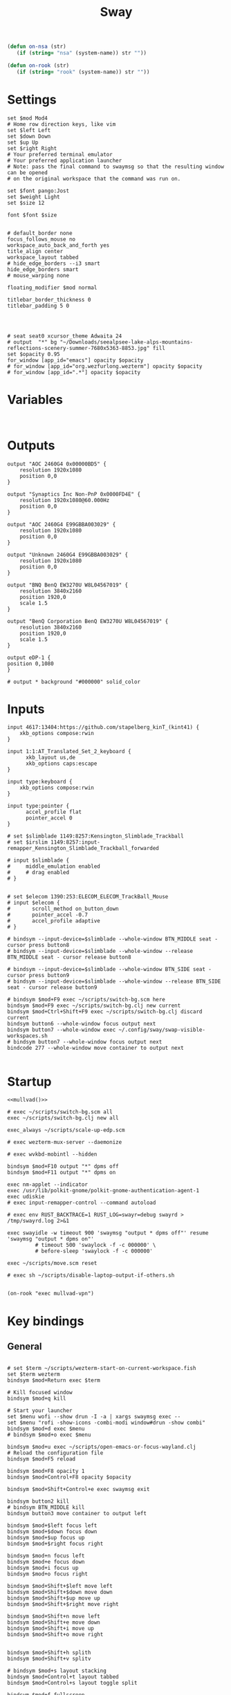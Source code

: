 #+title: Sway
#+property: header-args:conf-space :tangle "config" :comments link
#+property: header-args:sh :shebang #!/usr/bin/env sh :mkdirp yes
#+startup: fold


#+begin_src emacs-lisp :results silent
(defun on-nsa (str)
   (if (string= "nsa" (system-name)) str ""))

(defun on-rook (str)
   (if (string= "rook" (system-name)) str ""))
#+end_src

* Settings

#+begin_src conf-space
set $mod Mod4
# Home row direction keys, like vim
set $left Left
set $down Down
set $up Up
set $right Right
# Your preferred terminal emulator
# Your preferred application launcher
# Note: pass the final command to swaymsg so that the resulting window can be opened
# on the original workspace that the command was run on.

set $font pango:Jost
set $weight Light
set $size 12

font $font $size


# default_border none
focus_follows_mouse no
workspace_auto_back_and_forth yes
title_align center
workspace_layout tabbed
# hide_edge_borders --i3 smart
hide_edge_borders smart
# mouse_warping none

floating_modifier $mod normal

titlebar_border_thickness 0
titlebar_padding 5 0




# seat seat0 xcursor_theme Adwaita 24
# output  "*" bg "~/Downloads/seealpsee-lake-alps-mountains-reflections-scenery-summer-7680x5363-8853.jpg" fill
set $opacity 0.95
for_window [app_id="emacs"] opacity $opacity
# for_window [app_id="org.wezfurlong.wezterm"] opacity $opacity
# for_window [app_id=".*"] opacity $opacity
#+end_src

* Variables

#+begin_src conf-space

#+end_src

* Outputs

#+begin_src conf-space
output "AOC 2460G4 0x00000BD5" {
    resolution 1920x1080
    position 0,0
}

output "Synaptics Inc Non-PnP 0x0000FD4E" {
    resolution 1920x1080@60.000Hz
    position 0,0
}

output "AOC 2460G4 E99GBBA003029" {
    resolution 1920x1080
    position 0,0
}

output "Unknown 2460G4 E99GBBA003029" {
    resolution 1920x1080
    position 0,0
}

output "BNQ BenQ EW3270U W8L04567019" {
    resolution 3840x2160
    position 1920,0
    scale 1.5
}

output "BenQ Corporation BenQ EW3270U W8L04567019" {
    resolution 3840x2160
    position 1920,0
    scale 1.5
}

output eDP-1 {
position 0,1080
}

# output * background "#000000" solid_color
#+end_src

* Inputs


#+begin_src conf-space
input 4617:13404:https://github.com/stapelberg_kinT_(kint41) {
    xkb_options compose:rwin
}

input 1:1:AT_Translated_Set_2_keyboard {
      xkb_layout us,de
      xkb_options caps:escape
}

input type:keyboard {
    xkb_options compose:rwin
}

input type:pointer {
      accel_profile flat
      pointer_accel 0
}

# set $slimblade 1149:8257:Kensington_Slimblade_Trackball
# set $irslim 1149:8257:input-remapper_Kensington_Slimblade_Trackball_forwarded

# input $slimblade {
#     middle_emulation enabled
#     # drag enabled
# }


# set $elecom 1390:253:ELECOM_ELECOM_TrackBall_Mouse
# input $elecom {
#       scroll_method on_button_down
#       pointer_accel -0.7
#       accel_profile adaptive
# }

# bindsym --input-device=$slimblade --whole-window BTN_MIDDLE seat - cursor press button8
# bindsym --input-device=$slimblade --whole-window --release BTN_MIDDLE seat - cursor release button8

# bindsym --input-device=$slimblade --whole-window BTN_SIDE seat - cursor press button9
# bindsym --input-device=$slimblade --whole-window --release BTN_SIDE seat - cursor release button9

# bindsym $mod+F9 exec ~/scripts/switch-bg.scm here
bindsym $mod+F9 exec ~/scripts/switch-bg.clj new current
bindsym $mod+Ctrl+Shift+F9 exec ~/scripts/switch-bg.clj discard current
bindsym button6 --whole-window focus output next
bindsym button7 --whole-window exec ~/.config/sway/swap-visible-workspaces.sh
# bindsym button7 --whole-window focus output next
bindcode 277 --whole-window move container to output next

#+end_src

* Startup

#+begin_src conf-space :noweb yes
<<mullvad()>>

# exec ~/scripts/switch-bg.scm all
exec ~/scripts/switch-bg.clj new all

exec_always ~/scripts/scale-up-edp.scm

# exec wezterm-mux-server --daemonize

# exec wvkbd-mobintl --hidden

bindsym $mod+F10 output "*" dpms off
bindsym $mod+F11 output "*" dpms on

exec nm-applet --indicator
exec /usr/lib/polkit-gnome/polkit-gnome-authentication-agent-1
exec udiskie
# exec input-remapper-control --command autoload

# exec env RUST_BACKTRACE=1 RUST_LOG=swayr=debug swayrd > /tmp/swayrd.log 2>&1

exec swayidle -w timeout 900 'swaymsg "output * dpms off"' resume 'swaymsg "output * dpms on"'
         # timeout 500 'swaylock -f -c 000000' \
         # before-sleep 'swaylock -f -c 000000'

exec ~/scripts/move.scm reset

# exec sh ~/scripts/disable-laptop-output-if-others.sh

#+end_src

#+name: mullvad
#+begin_src elisp
(on-rook "exec mullvad-vpn")
#+end_src

* Key bindings

** General

#+begin_src conf-space

# set $term ~/scripts/wezterm-start-on-current-workspace.fish
set $term wezterm
bindsym $mod+Return exec $term

# Kill focused window
bindsym $mod+q kill

# Start your launcher
set $menu wofi --show drun -I -a | xargs swaymsg exec --
set $menu "rofi -show-icons -combi-modi window#drun -show combi"
bindsym $mod+d exec $menu
# bindsym $mod+o exec $menu

bindsym $mod+u exec ~/scripts/open-emacs-or-focus-wayland.clj
# Reload the configuration file
bindsym $mod+F5 reload

bindsym $mod+F8 opacity 1
bindsym $mod+Control+F8 opacity $opacity

bindsym $mod+Shift+Control+e exec swaymsg exit

bindsym button2 kill
# bindsym BTN_MIDDLE kill
bindsym button3 move container to output left

bindsym $mod+$left focus left
bindsym $mod+$down focus down
bindsym $mod+$up focus up
bindsym $mod+$right focus right

bindsym $mod+n focus left
bindsym $mod+e focus down
bindsym $mod+i focus up
bindsym $mod+o focus right

bindsym $mod+Shift+$left move left
bindsym $mod+Shift+$down move down
bindsym $mod+Shift+$up move up
bindsym $mod+Shift+$right move right

bindsym $mod+Shift+n move left
bindsym $mod+Shift+e move down
bindsym $mod+Shift+i move up
bindsym $mod+Shift+o move right


bindsym $mod+Shift+h splith
bindsym $mod+Shift+v splitv

# bindsym $mod+s layout stacking
bindsym $mod+Control+t layout tabbed
bindsym $mod+Control+s layout toggle split

bindsym $mod+f fullscreen
bindsym $mod+Control+f border toggle


# Toggle the current focus between tiling and floating mode
# bindsym $mod+Shift+space floating toggle

bindsym $mod+period focus mode_toggle

# focus the parent container
bindsym $mod+Control+c focus parent


# focus the child container
bindsym $mod+c focus child

# move the currently focused window to the scratchpad
# bindsym $mod+Shift+period move scratchpad
bindsym $mod+Control+comma move scratchpad
bindsym $mod+comma scratchpad show
# Show the next scratchpad window or hide the focused scratchpad window.
# If there are multiple scratchpad windows, this command cycles through them.
# bindsym $mod+period scratchpad show


bindsym F21 focus right
bindsym F23 focus left
# Swap focus between the tiling area and the floating area
bindsym $mod+Shift+f floating toggle

# bindsym $mod+space exec ~/scripts/next-prev-output.scm prev
bindsym $mod+space exec ~/scripts/next-prev-output.clj prev
# bindsym $mod+Control+space focus output left

bindsym $mod+Control+space exec ~/scripts/swap-visible-workspaces.clj
bindsym $mod+Shift+space move window to output left

bindsym $mod+a workspace prev_on_output
bindsym $mod+Shift+a move container to workspace next_on_output
bindsym $mod+t workspace next_on_output
bindsym $mod+Shift+t move container to workspace prev_on_output
bindsym $mod+b workspace back_and_forth


# bindsym $mod+i exec env RUST_BACKTRACE=1 \
#     swayr switch-window >> /tmp/swayr.log 2>&1
# bindsym $mod+comma exec env RUST_BACKTRACE=1 \
#     swayr switch-window >> /tmp/swayr.log 2>&1

# bindsym $mod+Delete exec env RUST_BACKTRACE=1 \
#     swayr quit-window >> /tmp/swayr.log 2>&1

bindsym $mod+p exec env RUST_BACKTRACE=1 \
    swayr switch-to-urgent-or-lru-window >> /tmp/swayr.log 2>&1

#+end_src

** Workspace numbers

#+begin_src conf-space
bindsym $mod+1 workspace number 1
bindsym $mod+2 workspace number 2
bindsym $mod+3 workspace number 3
bindsym $mod+4 workspace number 4
bindsym $mod+5 workspace number 5
bindsym $mod+6 workspace number 6
bindsym $mod+7 workspace number 7
bindsym $mod+8 workspace number 8
bindsym $mod+9 workspace number 9
bindsym $mod+0 workspace number 10

bindsym $mod+Shift+1 move container to workspace number 1
bindsym $mod+Shift+2 move container to workspace number 2
bindsym $mod+Shift+3 move container to workspace number 3
bindsym $mod+Shift+4 move container to workspace number 4
bindsym $mod+Shift+5 move container to workspace number 5
bindsym $mod+Shift+6 move container to workspace number 6
bindsym $mod+Shift+7 move container to workspace number 7
bindsym $mod+Shift+8 move container to workspace number 8
bindsym $mod+Shift+9 move container to workspace number 9
bindsym $mod+Shift+0 move container to workspace number 10
#+end_src

** (move to) new workspace
#+begin_src conf-space
bindsym $mod+w exec ~/scripts/new-workspace.clj focus
bindsym $mod+Shift+w exec ~/scripts/new-workspace.clj move-to
#+end_src

*** old :ARCHIVE:
#+begin_src conf-space
bindsym $mod+n exec ~/.config/sway/new-workspace.sh
#+end_src

#+begin_src sh :tangle ~/.config/sway/new-workspace.sh
workspaces=$(swaymsg -t get_workspaces | jq ".[] .num" | sort -g)
new_workspace=-1

for i in $(seq 1 10)
do
    if ! echo "$workspaces" | grep --quiet "$i\$"; then
        new_workspace=$i
        break
    fi
done

if [ "$new_workspace" != -1 ]; then
    swaymsg workspace "$new_workspace"
fi
#+end_src

#+begin_src conf-space
bindsym $mod+Shift+n exec sh ~/.config/sway/move-to-new-workspace.sh
#+end_src

#+begin_src sh :tangle ~/.config/sway/move-to-new-workspace.sh
workspaces=$(swaymsg -t get_workspaces | jq ".[] .num" | sort -g)
new_workspace=-1

for i in $(seq 1 10)
do
    if ! echo "$workspaces" | grep --quiet "$i\$"; then
        new_workspace=$i
        break
    fi
done

if [ "$new_workspace" != -1 ]; then
    swaymsg move container to workspace number "$new_workspace"
fi
#+end_src


** Audio

#+begin_src conf-space
bindsym XF86AudioRaiseVolume exec --no-startup-id pactl set-sink-volume @DEFAULT_SINK@ +5%
bindsym XF86AudioLowerVolume exec --no-startup-id pactl set-sink-volume @DEFAULT_SINK@ -5%
bindsym XF86AudioMute exec --no-startup-id pactl set-sink-mute @DEFAULT_SINK@ toggle
#+end_src

#+begin_src conf-space
bindsym XF86Mail exec ~/scripts/set-all-sources.clj toggle-mute

bindcode --release --no-repeat 199 exec ~/scripts/set-all-sources.clj mute
bindcode 199 exec ~/scripts/set-all-sources.clj unmute

#+end_src

** Misc

#+begin_src conf-space
# select screenshot to clipboard
bindsym $mod+F4 exec grim -g "$(slurp)" - | wl-copy
bindsym $mod+Ctrl+F4 exec grim -g "$(slurp)"
# color picker to clipboard
bindsym $mod+F12 exec grim -g "$(slurp -p)" -t ppm - | convert - -format '%[pixel:p{0,0}]' txt:- | tail -n 1 | cut -d ' ' -f 4 | wl-copy

bindsym $mod+j exec rofimoji --selector wofi --skin-tone neutral

bindsym $mod+F1 exec sh ~/scripts/toggle-work.sh

#+end_src

** t

#+begin_src conf-space

#+end_src

* Window-specific settings

#+begin_src conf-space

for_window    [app_id="chrome-mailsrv.employer__owa_-Default"] title_format "<span foreground='#0072C6'><tt></tt></span> %title"
for_window    [app_id="chrome-teams.microsoft.com__-Default"] title_format "<span foreground='#7B83EC'><tt></tt></span> %title"
for_window    [app_id="chrome-discord.com__app-Default" title="Discord"]            title_format "<span foreground='#33BFFF'><tt></tt></span> %title"
for_window    [app_id="firefox.*"]            title_format "<span foreground='#33BFFF'><tt></tt></span> %title"
for_window    [app_id="google-chrome"]            title_format "<span foreground='#f1fa8c' rise='0pt' face='file-icons'></span> %title"
for_window    [app_id="emacs"]            title_format "<span foreground='#FF79C6' rise='-1pt' face='file-icons'></span> %title"
for_window    [app_id="kitty"]              title_format "<span foreground='#50fa7b' face='Recursive Mono Casual Static'><b>λ</b></span> %title"
for_window    [app_id="org.wezfurlong.wezterm"]              title_format "<span foreground='#50fa7b' face='Recursive Mono Casual Static'><b>λ</b></span> %title"
for_window    [app_id="telegramdesktop"]        title_format "<span foreground='#0088CC'><tt></tt></span> %title"
for_window    [app_id="org.kde.dolphin"]        title_format "<span foreground='#33BFFF'></span> %title"
for_window    [app_id="mpv"]        title_format "<span foreground='#e557e5'></span> %title"
for_window    [app_id="neovide"]        title_format "<span foreground='#00B952'></span> %title"
for_window    [class="Mullvad VPN"]        floating disable, move container to workspace number 10, urgent deny
for_window    [instance="mullvad vpn"]        urgent deny

for_window [app_id="firefox.*"] opacity 1.0
for_window [app_id="firefox.*" title="Picture-in-Picture"] floating enable, border none, resize set width 30ppt height 30ppt, opacity 1.0
for_window [app_id="firefox.*" title=".* — Sharing Indicator"] floating enable, move container to workspace number 10

#for_window [app_id="^chrome-.*__-.*$"] shortcuts_inhibitor disable

for_window [app_id="^chrome-.*"] shortcuts_inhibitor disable
for_window [app_id="^anki$" title="^Add$"] floating enable
for_window [app_id="^anki$" title="^Preview$"] floating enable
for_window [app_id="^wezterm-floating$"] floating enable, border pixel 5


assign [title="^Bevy App$"] workspace number 1
assign [title="^Aperiodic"] workspace number 1
#+end_src

* Modes

** Resize

#+begin_src conf-space
mode "resize" {
    # left will shrink the containers width
    # right will grow the containers width
    # up will shrink the containers height
    # down will grow the containers height
    bindsym $left resize shrink width 10px
    bindsym $down resize grow height 10px
    bindsym $up resize shrink height 10px
    bindsym $right resize grow width 10px

    # Ditto, with arrow keys
    # bindsym Left resize shrink width 10px
    # bindsym Down resize grow height 10px
    # bindsym Up resize shrink height 10px
    # bindsym Right resize grow width 10px

    # Return to default mode
    bindsym Return mode "default"
    bindsym Escape mode "default"
}

bindsym $mod+r mode "resize"
#+end_src

* Colors

#+begin_src conf-space
# # class                 border  bground text    indicator child_border
# set $nofocusbg #e4ddd2
# set $nofocusfg #605a52
# set $focusfg #605a52
# set $focusbg #f7f3ee
# set focusinfg
# client.focused          $focusbg $focusbg $focusfg $focusbg $focusbg
# client.focused_inactive #44475A #44475A #BFBFBF #44475A   #44475A
# client.unfocused        $nofocusbg $nofocusbg #bfbfbf $nofocusbg   $nofocusbg
# client.urgent           #50fa7b #44475a #50fa7b #FF5555   #FF5555
# client.placeholder      #282A36 #282A36 #F8F8F2 #282A36   #282A36
# class                 border  bground text    indicator child_border
client.focused          #44475A #6272a4 #F8F8F2 #44475A   #44475A
client.focused_inactive #44475A #44475A #BFBFBF #44475A   #44475A
client.unfocused        #282A36 #282A36 #BFBFBF #282A36   #282A36
client.urgent           #50fa7b #44475a #50fa7b #FF5555   #FF5555
client.placeholder      #282A36 #282A36 #F8F8F2 #282A36   #282A36
#+end_src

* Bar

#+begin_src conf-space
bar {
    swaybar_command waybar
    # position top

    # # When the status_command prints a new line to stdout, swaybar updates.
    # # The default just shows the current date and time.
    # status_command while date +'W%W   %A   %Y-%m-%d   %H:%M %p'; do sleep 60; done

    # colors {
    #     statusline #ffffff
    #     background #323232
    #     inactive_workspace #32323200 #32323200 #5c5c5c
    # }
}
#+end_src

* Fin

#+begin_src conf-space
include /etc/sway/config.d/*
#+end_src


# Local Variables:
# eval: (add-hook 'after-change-major-mode-hook (cmd! (ignore-errors (org-babel-execute-buffer))) t t)
# eval: (add-hook 'after-save-hook #'org-babel-tangle t t)
# End:
